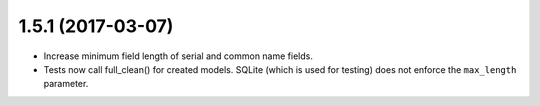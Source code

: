 ##################
1.5.1 (2017-03-07)
##################

* Increase minimum field length of serial and common name fields.
* Tests now call full_clean() for created models. SQLite (which is used for testing) does not enforce the
  ``max_length`` parameter.
